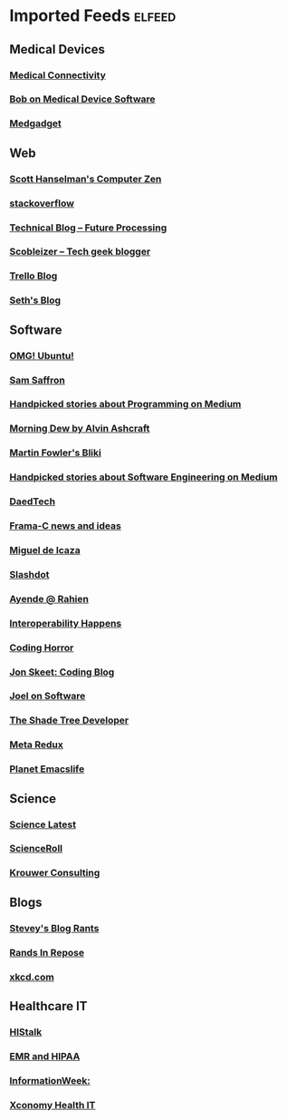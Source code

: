 * Imported Feeds            :elfeed:
** Medical Devices
*** [[http://feeds.feedburner.com/MedicalConnectivityConsulting][Medical Connectivity]]
*** [[http://rdn-consulting.com/blog/feed/][Bob on Medical Device Software]]
*** [[http://feeds.feedburner.com/Medgadget][Medgadget]]
** Web
*** [[http://feeds.feedburner.com/ScottHanselman][Scott Hanselman's Computer Zen]]
*** [[http://blog.stackoverflow.com/feed/][stackoverflow]]
*** [[https://www.future-processing.pl/blog/feed/?post_type=post][Technical Blog – Future Processing]]
*** [[http://scobleizer.com/feed/][Scobleizer -- Tech geek blogger]]
*** [[http://blog.trello.com/feed/][Trello Blog]]
*** [[http://feeds.feedburner.com/typepad/sethsmainblog][Seth's Blog]]
** Software
*** [[http://feeds.feedburner.com/d0od][OMG! Ubuntu!]]
*** [[http://samsaffron.com/posts.rss][Sam Saffron]]
*** [[https://medium.com/feed/topic/programming][Handpicked stories about Programming on Medium]]
*** [[http://feeds2.feedburner.com/alvinashcraft][Morning Dew by Alvin Ashcraft]]
*** [[http://martinfowler.com/bliki/bliki.atom][Martin Fowler's Bliki]]
*** [[https://medium.com/feed/topic/software-engineering][Handpicked stories about Software Engineering on Medium]]
*** [[http://www.daedtech.com/feed][DaedTech]]
*** [[http://blog.frama-c.com/index.php?feed/atom][Frama-C news and ideas]]
*** [[http://tirania.org/blog/miguel.rss2][Miguel de Icaza]]
*** [[http://rss.slashdot.org/Slashdot/slashdot][Slashdot]]
*** [[http://feeds.feedburner.com/AyendeRahien][Ayende @ Rahien]]
*** [[http://blogs.tedneward.com/SyndicationService.asmx/GetRss][Interoperability Happens]]
*** [[http://feeds.feedburner.com/codinghorror][Coding Horror]]
*** [[http://feeds.feedburner.com/JonSkeetCodingBlog][Jon Skeet: Coding Blog]]
*** [[http://www.joelonsoftware.com/rss.xml][Joel on Software]]
*** [[http://jeremydmiller.com/feed/][The Shade Tree Developer]]
*** [[http://metaredux.com/feed.xml][Meta Redux]]
*** [[https://planet.emacslife.com/atom.xml][Planet Emacslife]]
** Science
*** [[http://blog.wired.com/wiredscience/rss.xml][Science Latest]]
*** [[http://feeds.feedburner.com/Scienceroll][ScienceRoll]]
*** [[http://jkrouwer.wordpress.com/feed/][Krouwer Consulting]]
** Blogs
*** [[http://steve-yegge.blogspot.com/atom.xml][Stevey's Blog Rants]]
*** [[http://www.randsinrepose.com/index.xml][Rands In Repose]]
*** [[http://xkcd.com/rss.xml][xkcd.com]]
** Healthcare IT
*** [[http://histalk2.com/feed][HIStalk]]
*** [[http://www.emrandhipaa.com/feed/][EMR and HIPAA]]
*** [[http://www.informationweek.com/rss_simple.asp?f_n=441][InformationWeek:]]
*** [[http://feeds.feedburner.com/XconomyHealthIT][Xconomy Health IT]]
